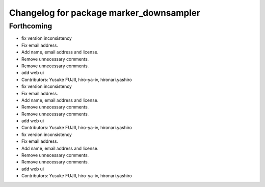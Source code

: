 ^^^^^^^^^^^^^^^^^^^^^^^^^^^^^^^^^^^^^^^^
Changelog for package marker_downsampler
^^^^^^^^^^^^^^^^^^^^^^^^^^^^^^^^^^^^^^^^

Forthcoming
-----------
* fix version inconsistency
* Fix email address.
* Add name, email address and license.
* Remove unnecessary comments.
* Remove unnecessary comments.
* add web ui
* Contributors: Yusuke FUJII, hiro-ya-iv, hironari.yashiro

* fix version inconsistency
* Fix email address.
* Add name, email address and license.
* Remove unnecessary comments.
* Remove unnecessary comments.
* add web ui
* Contributors: Yusuke FUJII, hiro-ya-iv, hironari.yashiro

* fix version inconsistency
* Fix email address.
* Add name, email address and license.
* Remove unnecessary comments.
* Remove unnecessary comments.
* add web ui
* Contributors: Yusuke FUJII, hiro-ya-iv, hironari.yashiro
